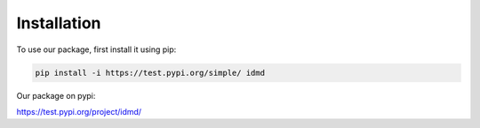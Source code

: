 Installation
===============
To use our package, first install it using pip:

.. code-block:: console

   pip install -i https://test.pypi.org/simple/ idmd

Our package on pypi:

https://test.pypi.org/project/idmd/

